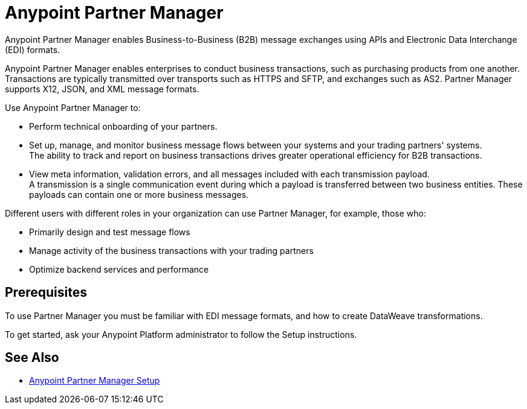 = Anypoint Partner Manager

Anypoint Partner Manager enables Business-to-Business (B2B) message exchanges using APIs and Electronic Data Interchange (EDI) formats.

Anypoint Partner Manager enables enterprises to conduct business transactions, such as purchasing products from one another.
Transactions are typically transmitted over transports such as HTTPS and SFTP, and exchanges such as AS2. Partner Manager supports X12, JSON, and XML message formats. 

Use Anypoint Partner Manager to:

* Perform technical onboarding of your partners.
* Set up, manage, and monitor business message flows between your systems and your trading partners' systems. +
The ability to track and report on business transactions drives greater operational efficiency for B2B transactions.
* View meta information, validation errors, and all messages included with each transmission payload. +
A transmission is a single communication event during which a payload is transferred between two business entities.
These payloads can contain one or more business messages.

Different users with different roles in your organization can use Partner Manager, for example, those who:

* Primarily design and test message flows
* Manage activity of the business transactions with your trading partners
* Optimize backend services and performance

== Prerequisites

To use Partner Manager you must be familiar with EDI message formats, and how to create DataWeave transformations.

To get started, ask your Anypoint Platform administrator to follow the Setup instructions.

== See Also

* xref:setup.adoc[Anypoint Partner Manager Setup]
